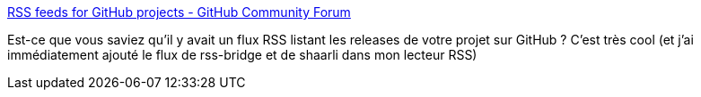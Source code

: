 :jbake-type: post
:jbake-status: published
:jbake-title: RSS feeds for GitHub projects - GitHub Community Forum
:jbake-tags: rss,github,hack,_mois_juin,_année_2019
:jbake-date: 2019-06-28
:jbake-depth: ../
:jbake-uri: shaarli/1561712363000.adoc
:jbake-source: https://nicolas-delsaux.hd.free.fr/Shaarli?searchterm=https%3A%2F%2Fgithub.community%2Ft5%2FHow-to-use-Git-and-GitHub%2FRSS-feeds-for-GitHub-projects%2Ftd-p%2F298&searchtags=rss+github+hack+_mois_juin+_ann%C3%A9e_2019
:jbake-style: shaarli

https://github.community/t5/How-to-use-Git-and-GitHub/RSS-feeds-for-GitHub-projects/td-p/298[RSS feeds for GitHub projects - GitHub Community Forum]

Est-ce que vous saviez qu'il y avait un flux RSS listant les releases de votre projet sur GitHub ? C'est très cool (et j'ai immédiatement ajouté le flux de rss-bridge et de shaarli dans mon lecteur RSS)
